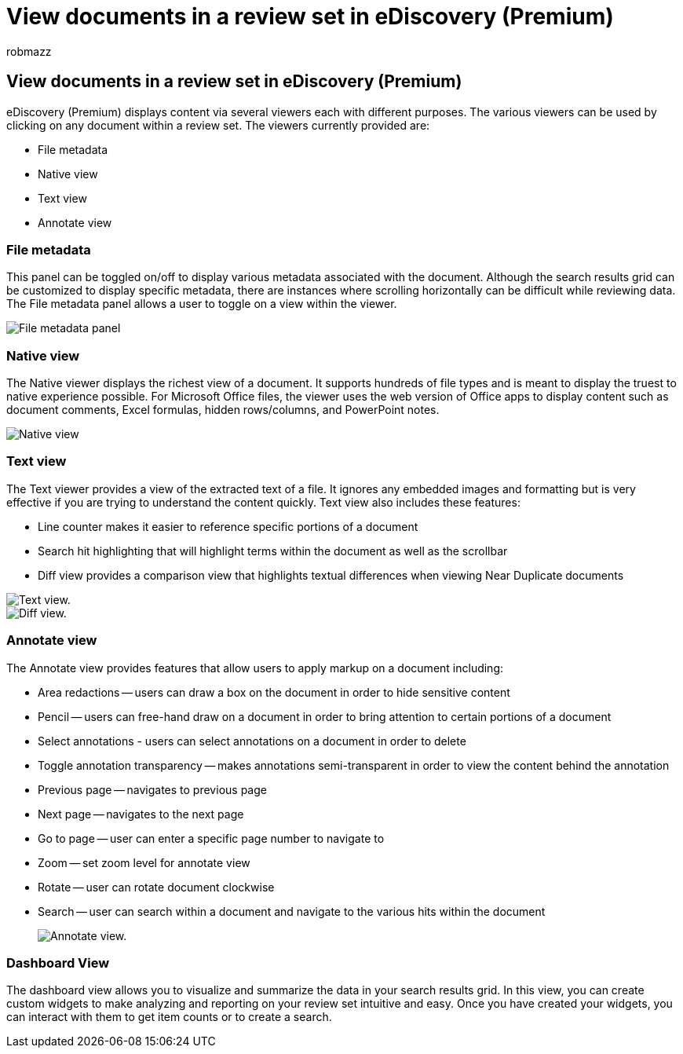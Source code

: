 = View documents in a review set in eDiscovery (Premium)
:audience: Admin
:author: robmazz
:description: Choose how you view content in eDiscovery (Premium), such as text, annotate, converted, or native view.
:f1.keywords: ["NOCSH"]
:manager: laurawi
:ms.author: robmazz
:ms.collection: ["tier1", "M365-security-compliance", "ediscovery"]
:ms.custom: seo-marvel-mar2020
:ms.localizationpriority: medium
:ms.service: O365-seccomp
:ms.topic: article
:search.appverid: ["MOE150", "MET150"]

== View documents in a review set in eDiscovery (Premium)

eDiscovery (Premium) displays content via several viewers each with different purposes.
The various viewers can be used by clicking on any document within a review set.
The viewers currently provided are:

* File metadata
* Native view
* Text view
* Annotate view

=== File metadata

This panel can be toggled on/off to display various metadata associated with the document.
Although the search results grid can be customized to display specific metadata, there are instances where scrolling horizontally can be difficult while reviewing data.
The File metadata panel allows a user to toggle on a view within the viewer.

image::../media/Reviewimage2.png[File metadata panel ]

=== Native view

The Native viewer displays the richest view of a document.
It supports hundreds of file types and is meant to display the truest to native experience possible.
For Microsoft Office files, the viewer uses the web version of Office apps to display content such as document comments, Excel formulas, hidden rows/columns, and PowerPoint notes.

image::../media/Reviewimage3.png[Native view ]

=== Text view

The Text viewer provides a view of the extracted text of a file.
It ignores any embedded images and formatting but is very effective if you are trying to understand the content quickly.
Text view also includes these features:

* Line counter makes it easier to reference specific portions of a document
* Search hit highlighting that will highlight terms within the document as well as the scrollbar
* Diff view provides a comparison view that highlights textual differences when viewing Near Duplicate documents

image::../media/Reviewimage4.png[Text view.]

image::../media/Reviewimage5.png[Diff view.]

=== Annotate view

The Annotate view provides features that allow users to apply markup on a document including:

* Area redactions -- users can draw a box on the document in order to hide sensitive content
* Pencil -- users can free-hand draw on a document in order to bring attention to certain portions of a document
* Select annotations - users can select annotations on a document in order to delete
* Toggle annotation transparency -- makes annotations semi-transparent in order to view the content behind the annotation
* Previous page -- navigates to previous page
* Next page -- navigates to the next page
* Go to page -- user can enter a specific page number to navigate to
* Zoom -- set zoom level for annotate view
* Rotate -- user can rotate document clockwise
* Search -- user can search within a document and navigate to the various hits within the document
+
image::../media/Reviewimage1.png[Annotate view.]

=== Dashboard View

The dashboard view allows you to visualize and summarize the data in your search results grid.
In this view, you can create custom widgets to make analyzing and reporting on your review set intuitive and easy.
Once you have created your widgets, you can interact with them to get item counts or to create a search.
